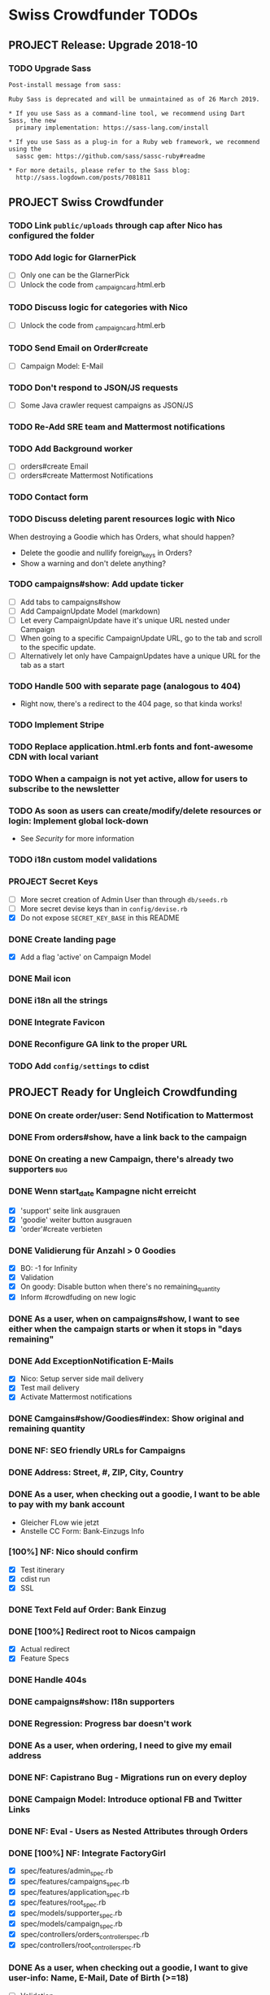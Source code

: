 * Swiss Crowdfunder TODOs
** PROJECT Release: Upgrade 2018-10
*** TODO Upgrade Sass

#+BEGIN_EXAMPLE
Post-install message from sass:

Ruby Sass is deprecated and will be unmaintained as of 26 March 2019.

* If you use Sass as a command-line tool, we recommend using Dart Sass, the new
  primary implementation: https://sass-lang.com/install

* If you use Sass as a plug-in for a Ruby web framework, we recommend using the
  sassc gem: https://github.com/sass/sassc-ruby#readme

* For more details, please refer to the Sass blog:
  http://sass.logdown.com/posts/7081811
#+END_EXAMPLE
** PROJECT Swiss Crowdfunder

*** TODO Link =public/uploads= through cap after Nico has configured the folder
*** TODO Add logic for GlarnerPick
- [ ] Only one can be the GlarnerPick
- [ ] Unlock the code from _campaign_card.html.erb

*** TODO Discuss logic for categories with Nico
- [ ] Unlock the code from _campaign_card.html.erb

*** TODO Send Email on Order#create
    - [ ] Campaign Model: E-Mail

*** TODO Don't respond to JSON/JS requests
- [ ] Some Java crawler request campaigns as JSON/JS
*** TODO Re-Add SRE team and Mattermost notifications
*** TODO Add Background worker
- [ ] orders#create Email
- [ ] orders#create Mattermost Notifications
*** TODO Contact form
*** TODO Discuss deleting parent resources logic with Nico

When destroying a Goodie which has Orders, what should happen?

- Delete the goodie and nullify foreign_keys in Orders?
- Show a warning and don't delete anything?
*** TODO campaigns#show: Add update ticker
- [ ] Add tabs to campaigns#show
- [ ] Add CampaignUpdate Model (markdown)
- [ ] Let every CampaignUpdate have it's unique URL nested under Campaign
- [ ] When going to a specific CampaignUpdate URL, go to the tab and
  scroll to the specific update.
- [ ] Alternatively let only have CampaignUpdates have a unique URL
  for the tab as a start

*** TODO Handle 500 with separate page (analogous to 404)
- Right now, there's a redirect to the 404 page, so that kinda works!
*** TODO Implement Stripe
*** TODO Replace application.html.erb fonts and font-awesome CDN with local variant
*** TODO When a campaign is not yet active, allow for users to subscribe to the newsletter
*** TODO As soon as users can create/modify/delete resources or login: Implement global lock-down
- See [[Security]] for more information

*** TODO i18n custom model validations
*** PROJECT Secret Keys

- [ ]  More secret creation of Admin User than through =db/seeds.rb=
- [ ]  More secret devise keys than in =config/devise.rb=
- [X] Do not expose =SECRET_KEY_BASE= in this README
*** DONE Create landing page
- [X] Add a flag 'active' on Campaign Model
*** DONE Mail icon
*** DONE i18n all the strings
*** DONE Integrate Favicon
*** DONE Reconfigure GA link to the proper URL

*** TODO Add =config/settings= to cdist

** PROJECT Ready for Ungleich Crowdfunding

*** DONE On create order/user: Send Notification to Mattermost
*** DONE From orders#show, have a link back to the campaign
*** DONE On creating a new Campaign, there's already two supporters     :bug:
*** DONE Wenn start_date Kampagne nicht erreicht
- [X] 'support' seite link ausgrauen
- [X] 'goodie' weiter button ausgrauen
- [X] 'order'#create verbieten

*** DONE Validierung für Anzahl > 0 Goodies
- [X] BO: -1 for Infinity
- [X] Validation
- [X] On goody: Disable button when there's no remaining_quantity
- [X] Inform #crowdfuding on new logic
*** DONE As a user, when on campaigns#show, I want to see either when the campaign starts or when it stops in "days remaining"
*** DONE Add ExceptionNotification E-Mails
- [X] Nico: Setup server side mail delivery
- [X] Test mail delivery
- [X] Activate Mattermost notifications
*** DONE Camgains#show/Goodies#index: Show original and remaining quantity
*** DONE NF: SEO friendly URLs for Campaigns
*** DONE Address: Street, #, ZIP, City, Country
*** DONE As a user, when checking out a goodie, I want to be able to pay with my bank account
- Gleicher FLow wie jetzt
- Anstelle CC Form: Bank-Einzugs Info
*** [100%] NF: Nico should confirm

- [X] Test itinerary
- [X] cdist run
- [X] SSL
*** DONE Text Feld auf Order: Bank Einzug
*** DONE [100%] Redirect root to Nicos campaign
    - [X] Actual redirect
    - [X] Feature Specs
*** DONE Handle 404s
*** DONE campaigns#show: I18n supporters
*** DONE Regression: Progress bar doesn't work
*** DONE As a user, when ordering, I need to give my email address
*** DONE NF: Capistrano Bug - Migrations run on every deploy
*** DONE Campaign Model: Introduce optional FB and Twitter Links
*** DONE NF: Eval - Users as Nested Attributes through Orders
*** DONE [100%] NF: Integrate FactoryGirl
- [X] spec/features/admin_spec.rb
- [X] spec/features/campaigns_spec.rb
- [X] spec/features/application_spec.rb
- [X] spec/features/root_spec.rb
- [X] spec/models/supporter_spec.rb
- [X] spec/models/campaign_spec.rb
- [X] spec/controllers/orders_controller_spec.rb
- [X] spec/controllers/root_controller_spec.rb

*** DONE As a user, when checking out a goodie, I want to give user-info: Name, E-Mail, Date of Birth (>=18)
- [ ] Validation

*** DONE NF: Global Lock-Down
*** DONE Remove icons from Goodies
*** DONE NF: Introduce capistrano for deployment by everyone
*** DONE Introduce "About Us" Page without content
*** DONE Introduce "TOS" Page without content
